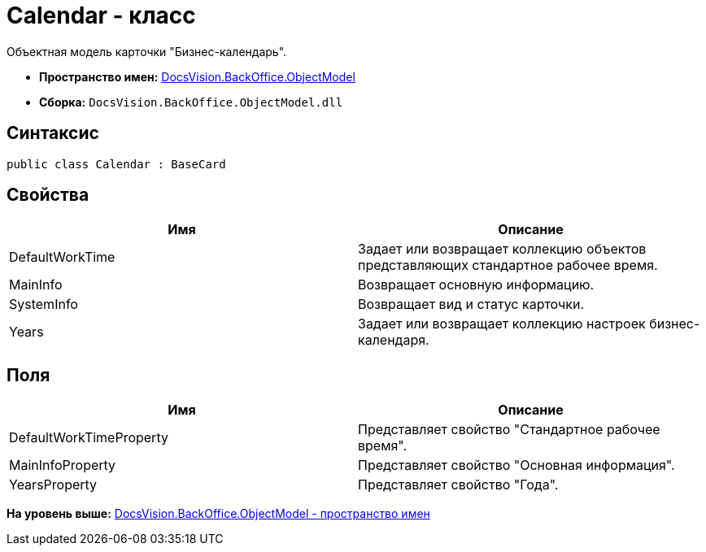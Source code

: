 = Calendar - класс

Объектная модель карточки "Бизнес-календарь".

* [.keyword]*Пространство имен:* xref:ObjectModel_NS.adoc[DocsVision.BackOffice.ObjectModel]
* [.keyword]*Сборка:* [.ph .filepath]`DocsVision.BackOffice.ObjectModel.dll`

== Синтаксис

[source,pre,codeblock,language-csharp]
----
public class Calendar : BaseCard
----

== Свойства

[cols=",",options="header",]
|===
|Имя |Описание
|DefaultWorkTime |Задает или возвращает коллекцию объектов представляющих стандартное рабочее время.
|MainInfo |Возвращает основную информацию.
|SystemInfo |Возвращает вид и статус карточки.
|Years |Задает или возвращает коллекцию настроек бизнес-календаря.
|===

== Поля

[cols=",",options="header",]
|===
|Имя |Описание
|DefaultWorkTimeProperty |Представляет свойство "Стандартное рабочее время".
|MainInfoProperty |Представляет свойство "Основная информация".
|YearsProperty |Представляет свойство "Года".
|===

*На уровень выше:* xref:../../../../api/DocsVision/BackOffice/ObjectModel/ObjectModel_NS.adoc[DocsVision.BackOffice.ObjectModel - пространство имен]
